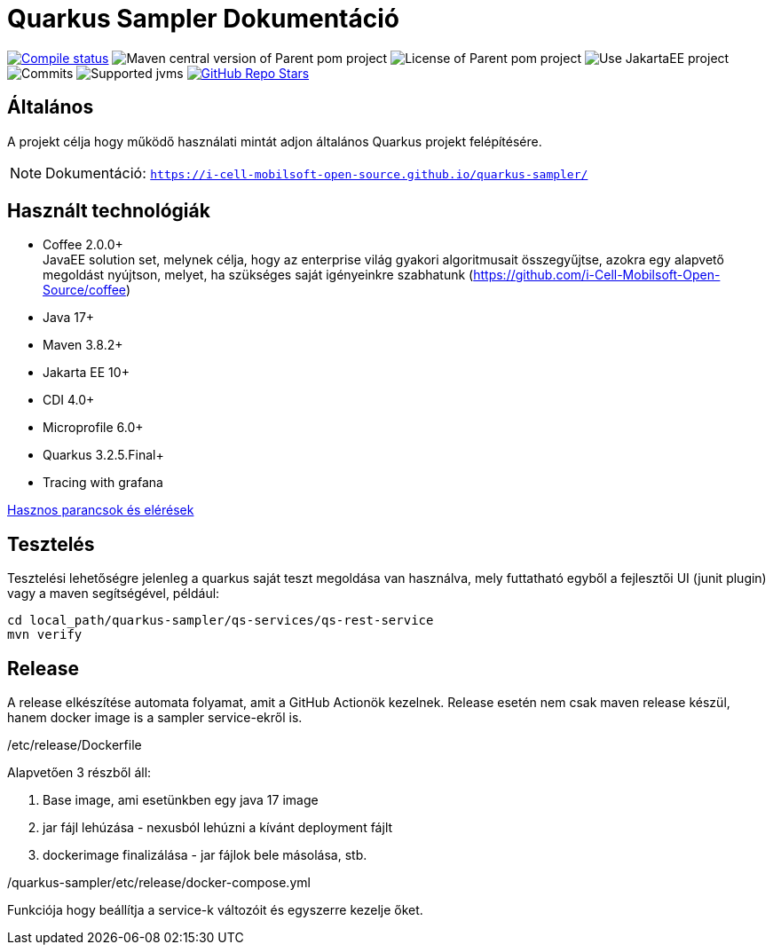 = Quarkus Sampler Dokumentáció

image:https://img.shields.io/github/actions/workflow/status/i-Cell-Mobilsoft-Open-Source/quarkus-sampler/compile_maven.yml?branch=main&logo=GitHub&style=plastic[Compile status,link=https://github.com/i-Cell-Mobilsoft-Open-Source/quarkus-sampler/actions/workflows/compile_maven.yml?query=branch%3Amain]
image:https://img.shields.io/maven-central/v/hu.icellmobilsoft.quarkus.sampler/quarkus-sampler?logo=apache-maven&style=for-the-badge)[Maven central version of Parent pom project]
image:https://img.shields.io/github/license/i-Cell-Mobilsoft-Open-Source/quarkus-sampler?style=plastic&logo=apache[License of Parent pom project]
image:https://img.shields.io/badge/Use_JakartaEE_10+-project-brightgreen.svg?style=plastic&logo=jakartaee[Use JakartaEE project]
image:https://img.shields.io/github/commit-activity/m/i-Cell-Mobilsoft-Open-Source/quarkus-sampler.svg?label=Commits&style=plastic&logo=git&logoColor=white[Commits]
image:https://img.shields.io/badge/JVM-17--21-brightgreen.svg?style=plastic&logo=openjdk[Supported jvms]
image:https://img.shields.io/github/stars/i-Cell-Mobilsoft-Open-Source/quarkus-sampler?style=plastic[GitHub Repo Stars,link=https://github.com/i-Cell-Mobilsoft-Open-Source/quarkus-sample/stargazers]

== Általános

A projekt célja hogy működő használati mintát adjon általános Quarkus projekt felépítésére.

[NOTE]
====
Dokumentáció: `https://i-cell-mobilsoft-open-source.github.io/quarkus-sampler/`
====

== Használt technológiák

* Coffee 2.0.0+ +
JavaEE solution set, melynek célja, hogy az enterprise világ gyakori algoritmusait összegyűjtse, azokra egy alapvető megoldást nyújtson, melyet, ha szükséges saját igényeinkre szabhatunk (https://github.com/i-Cell-Mobilsoft-Open-Source/coffee) +

* Java 17+
* Maven 3.8.2+
* Jakarta EE 10+
* CDI 4.0+
* Microprofile 6.0+
* Quarkus 3.2.5.Final+
* Tracing with grafana

https://i-cell-mobilsoft-open-source.github.io/quarkus-sampler/#_hasznos_parancsok_%C3%A9s_el%C3%A9r%C3%A9sek[Hasznos parancsok és elérések
]

== Tesztelés

Tesztelési lehetőségre jelenleg a quarkus saját teszt megoldása van használva, mely
futtatható egyből a fejlesztői UI (junit plugin) vagy a maven segítségével,
például:

[source,bash]
----
cd local_path/quarkus-sampler/qs-services/qs-rest-service
mvn verify
----

== Release

A release elkészítése automata folyamat, amit a GitHub Actionök kezelnek.
Release esetén nem csak maven release készül, hanem docker image is a sampler service-ekről is.


./etc/release/Dockerfile
Alapvetően 3 részből áll:

. Base image, ami esetünkben egy java 17 image
. jar fájl lehúzása - nexusból lehúzni a kívánt deployment fájlt
. dockerimage finalizálása - jar fájlok bele másolása, stb.

./quarkus-sampler/etc/release/docker-compose.yml
Funkciója hogy beállítja a service-k változóit és egyszerre kezelje őket.

